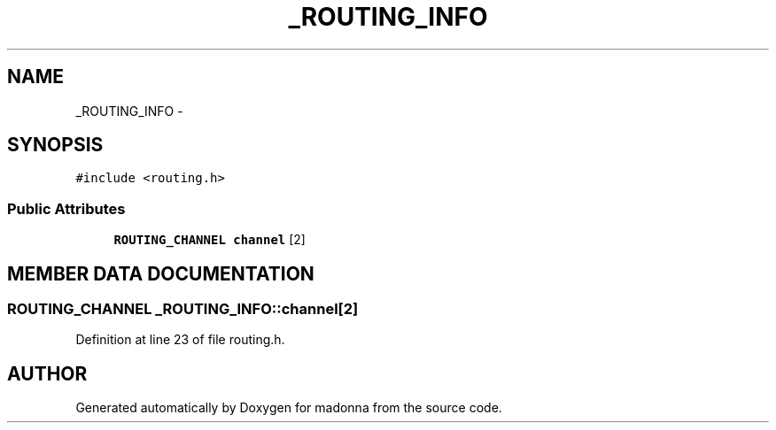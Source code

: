 .TH _ROUTING_INFO 3 "28 Sep 2000" "madonna" \" -*- nroff -*-
.ad l
.nh
.SH NAME
_ROUTING_INFO \- 
.SH SYNOPSIS
.br
.PP
\fC#include <routing.h>\fR
.PP
.SS Public Attributes

.in +1c
.ti -1c
.RI "\fBROUTING_CHANNEL\fR \fBchannel\fR [2]"
.br
.in -1c
.SH MEMBER DATA DOCUMENTATION
.PP 
.SS \fBROUTING_CHANNEL\fR _ROUTING_INFO::channel[2]
.PP
Definition at line 23 of file routing.h.

.SH AUTHOR
.PP 
Generated automatically by Doxygen for madonna from the source code.